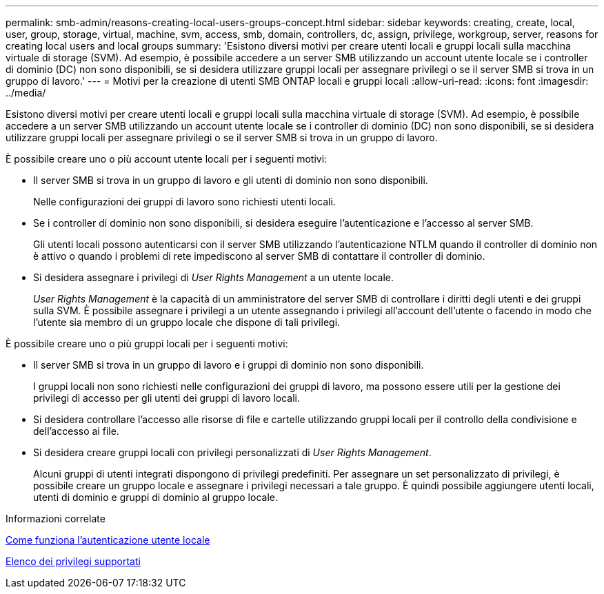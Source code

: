 ---
permalink: smb-admin/reasons-creating-local-users-groups-concept.html 
sidebar: sidebar 
keywords: creating, create, local, user, group, storage, virtual, machine, svm, access, smb, domain, controllers, dc, assign, privilege, workgroup, server, reasons for creating local users and local groups 
summary: 'Esistono diversi motivi per creare utenti locali e gruppi locali sulla macchina virtuale di storage (SVM). Ad esempio, è possibile accedere a un server SMB utilizzando un account utente locale se i controller di dominio (DC) non sono disponibili, se si desidera utilizzare gruppi locali per assegnare privilegi o se il server SMB si trova in un gruppo di lavoro.' 
---
= Motivi per la creazione di utenti SMB ONTAP locali e gruppi locali
:allow-uri-read: 
:icons: font
:imagesdir: ../media/


[role="lead"]
Esistono diversi motivi per creare utenti locali e gruppi locali sulla macchina virtuale di storage (SVM). Ad esempio, è possibile accedere a un server SMB utilizzando un account utente locale se i controller di dominio (DC) non sono disponibili, se si desidera utilizzare gruppi locali per assegnare privilegi o se il server SMB si trova in un gruppo di lavoro.

È possibile creare uno o più account utente locali per i seguenti motivi:

* Il server SMB si trova in un gruppo di lavoro e gli utenti di dominio non sono disponibili.
+
Nelle configurazioni dei gruppi di lavoro sono richiesti utenti locali.

* Se i controller di dominio non sono disponibili, si desidera eseguire l'autenticazione e l'accesso al server SMB.
+
Gli utenti locali possono autenticarsi con il server SMB utilizzando l'autenticazione NTLM quando il controller di dominio non è attivo o quando i problemi di rete impediscono al server SMB di contattare il controller di dominio.

* Si desidera assegnare i privilegi di _User Rights Management_ a un utente locale.
+
_User Rights Management_ è la capacità di un amministratore del server SMB di controllare i diritti degli utenti e dei gruppi sulla SVM. È possibile assegnare i privilegi a un utente assegnando i privilegi all'account dell'utente o facendo in modo che l'utente sia membro di un gruppo locale che dispone di tali privilegi.



È possibile creare uno o più gruppi locali per i seguenti motivi:

* Il server SMB si trova in un gruppo di lavoro e i gruppi di dominio non sono disponibili.
+
I gruppi locali non sono richiesti nelle configurazioni dei gruppi di lavoro, ma possono essere utili per la gestione dei privilegi di accesso per gli utenti dei gruppi di lavoro locali.

* Si desidera controllare l'accesso alle risorse di file e cartelle utilizzando gruppi locali per il controllo della condivisione e dell'accesso ai file.
* Si desidera creare gruppi locali con privilegi personalizzati di _User Rights Management_.
+
Alcuni gruppi di utenti integrati dispongono di privilegi predefiniti. Per assegnare un set personalizzato di privilegi, è possibile creare un gruppo locale e assegnare i privilegi necessari a tale gruppo. È quindi possibile aggiungere utenti locali, utenti di dominio e gruppi di dominio al gruppo locale.



.Informazioni correlate
xref:local-user-authentication-concept.adoc[Come funziona l'autenticazione utente locale]

xref:list-supported-privileges-reference.html[Elenco dei privilegi supportati]
